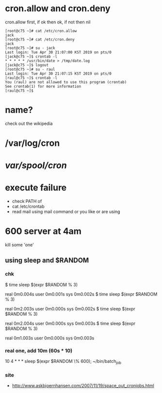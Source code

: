 * cron.allow and cron.deny

cron.allow first, if ok then ok, if not then nil

#+BEGIN_SRC 
[root@c75 ~]# cat /etc/cron.allow
jack
[root@c75 ~]# cat /etc/cron.deny
jack
[root@c75 ~]# su - jack
Last login: Tue Apr 30 21:07:00 KST 2019 on pts/0
[jack@c75 ~]$ crontab -l
* * * * * /usr/bin/date > /tmp/date.log
[jack@c75 ~]$ logout
[root@c75 ~]# su - raul
Last login: Tue Apr 30 21:07:15 KST 2019 on pts/0
[raul@c75 ~]$ crontab -l
You (raul) are not allowed to use this program (crontab)
See crontab(1) for more information
[raul@c75 ~]$
#+END_SRC

* name?

check out the wikipedia

* /var/log/cron
* /var/spool/cron/ 
* execute failure

- check PATH of 
- cat /etc/crontab
- read mail using mail command or you like or are using

* 600 server at 4am

kill some 'one' 

** using sleep and $RANDOM

*** chk

$ time sleep $(expr $RANDOM % 3)

real    0m0.004s
user    0m0.001s
sys     0m0.002s
$ time sleep $(expr $RANDOM % 3)

real    0m2.003s
user    0m0.000s
sys     0m0.002s
$ time sleep $(expr $RANDOM % 3)

real    0m2.004s
user    0m0.000s
sys     0m0.003s
$ time sleep $(expr $RANDOM % 3)

real    0m1.003s
user    0m0.000s
sys     0m0.003s

*** real one, add 10m (60s * 10)

10 4 * * * sleep $(expr $RANDOM \% 600); ~/bin/batch_job

*** site

- http://www.askbjoernhansen.com/2007/11/19/space_out_cronjobs.html

